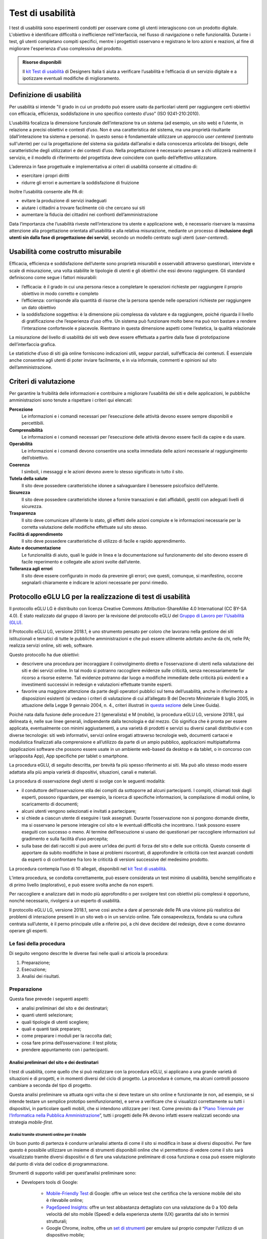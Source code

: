 Test di usabilità
-----------------

I test di usabilità sono esperimenti condotti per osservare come gli utenti interagiscono con un prodotto digitale. L'obiettivo è identificare difficoltà o inefficienze nell'interfaccia, nel flusso di navigazione o nelle funzionalità. Durante i test, gli utenti completano compiti specifici, mentre i progettisti osservano e registrano le loro azioni e reazioni, al fine di migliorare l'esperienza d'uso complessiva del prodotto.

.. admonition:: Risorse disponibili

   Il `kit Test di usabilità <https://designers.italia.it/risorse-per-progettare/validare/test-di-usabilita/>`_ di Designers Italia ti aiuta a verificare l’usabilità e l’efficacia di un servizio digitale e a ipotizzare eventuali modifiche di miglioramento.


Definizione di usabilità
~~~~~~~~~~~~~~~~~~~~~~~~~~~~~~~

Per usabilità si intende "il grado in cui un prodotto può essere usato
da particolari utenti per raggiungere certi obiettivi con efficacia,
efficienza, soddisfazione in uno specifico contesto d’uso" (ISO
9241-210:2010). 

L’usabilità focalizza la dimensione funzionale
dell’interazione tra un sistema (ad esempio, un sito web) e l’utente, in
relazione a precisi obiettivi e contesti d’uso. Non è una caratteristica
del sistema, ma una proprietà risultante (dall’interazione tra sistema e
persona). In questo senso è fondamentale utilizzare un approccio
*user centered* (centrato sull'utente) per cui la progettazione del sistema sia guidata
dall’analisi e dalla conoscenza articolata dei bisogni, delle
caratteristiche degli utilizzatori e dei contesti d’uso. Nella
progettazione è necessario pensare a chi utilizzerà realmente il
servizio, e il modello di riferimento del progettista deve coincidere
con quello dell’effettivo utilizzatore.

L’aderenza in fase progettuale e implementativa ai criteri di usabilità
consente al cittadino di:

-  esercitare i propri diritti
-  ridurre gli errori e aumentare la soddisfazione di fruizione

Inoltre l’usabilità consente alle PA di:

-  evitare la produzione di servizi inadeguati
-  aiutare i cittadini a trovare facilmente ciò che cercano sui siti
-  aumentare la fiducia dei cittadini nei confronti dell’amministrazione

Data l’importanza che l’usabilità riveste nell’interazione tra utente e applicazione web, è necessario riservare la massima attenzione alla progettazione orientata all’usabilità e alla relativa misurazione, mediante un processo di **inclusione degli utenti sin dalla fase di progettazione dei servizi**, secondo un modello centrato sugli utenti (*user-centered*).

Usabilità come costrutto misurabile
~~~~~~~~~~~~~~~~~~~~~~~~~~~~~~~~~~~

Efficacia, efficienza e soddisfazione dell’utente sono proprietà
misurabili e osservabili attraverso questionari, interviste e scale di
misurazione, una volta stabilite le tipologie di utenti e gli obiettivi
che essi devono raggiungere. Gli standard definiscono come segue i
fattori misurabili:

-  l’efficacia: è il grado in cui una persona riesce a completare le
   operazioni richieste per raggiungere il proprio obiettivo in modo
   corretto e completo
-  l’efficienza: corrisponde alla quantità di risorse che la persona
   spende nelle operazioni richieste per raggiungere un dato obiettivo
-  la soddisfazione soggettiva: è la dimensione più complessa da
   valutare e da raggiungere, poiché riguarda il livello di
   gratificazione che l’esperienza d’uso offre. Un sistema può
   funzionare molto bene ma può non bastare a rendere l’interazione
   confortevole e piacevole. Rientrano in questa dimensione aspetti come
   l’estetica, la qualità relazionale

La misurazione del livello di usabilità dei siti web deve essere
effettuata a partire dalla fase di prototipazione dell’interfaccia
grafica.

Le statistiche d’uso di siti già online forniscono indicazioni utili,
seppur parziali, sull’efficacia dei contenuti. È essenziale anche
consentire agli utenti di poter inviare facilmente, e in via informale,
commenti e opinioni sul sito dell’amministrazione.

Criteri di valutazione
~~~~~~~~~~~~~~~~~~~~~~

Per garantire la fruibilità delle informazioni e contribuire a
migliorare l’usabilità dei siti e delle applicazioni, le pubbliche
amministrazioni sono tenute a rispettare i criteri qui elencati:

**Percezione**
   Le informazioni e i comandi necessari per
   l’esecuzione delle attività devono essere sempre disponibili e
   percettibili.
**Comprensibilità**
   Le informazioni e i comandi necessari per
   l’esecuzione delle attività devono essere facili da capire e da
   usare.
**Operabilità**
   Le informazioni e i comandi devono consentire una
   scelta immediata delle azioni necessarie al raggiungimento
   dell’obiettivo.
**Coerenza**
   I simboli, i messaggi e le azioni devono avere lo
   stesso significato in tutto il sito.
**Tutela della salute**
   Il sito deve possedere caratteristiche
   idonee a salvaguardare il benessere psicofisico dell’utente.
**Sicurezza**
   Il sito deve possedere caratteristiche idonee a
   fornire transazioni e dati affidabili, gestiti con adeguati livelli
   di sicurezza.
**Trasparenza**
   Il sito deve comunicare all’utente lo stato, gli
   effetti delle azioni compiute e le informazioni necessarie per la
   corretta valutazione delle modifiche effettuate sul sito stesso.
**Facilità di apprendimento**
   Il sito deve possedere caratteristiche
   di utilizzo di facile e rapido apprendimento.
**Aiuto e documentazione**
   Le funzionalità di aiuto, quali le guide
   in linea e la documentazione sul funzionamento del sito devono essere
   di facile reperimento e collegate alle azioni svolte dall’utente.
**Tolleranza agli errori**
   Il sito deve essere configurato in modo
   da prevenire gli errori; ove questi, comunque, si manifestino,
   occorre segnalarli chiaramente e indicare le azioni necessarie per
   porvi rimedio.



Protocollo eGLU LG per la realizzazione di test di usabilità
~~~~~~~~~~~~~~~~~~~~~~~~~~~~~~~~~~~~~~~~~~~~~~~~~~~~~~~~~~~~~

Il protocollo eGLU LG è distribuito con licenza Creative Commons Attribution-ShareAlike 4.0 International (CC BY-SA 4.0). È stato realizzato dal gruppo di lavoro per la revisione del protocollo eGLU del `Gruppo di Lavoro per l'Usabilità (GLU) <https://www.funzionepubblica.gov.it/glu>`_.

Il Protocollo eGLU LG, versione 2018.1, è uno strumento pensato per coloro che
lavorano nella gestione dei siti istituzionali e tematici di tutte le pubbliche
amministrazioni e che può essere utilmente adottato anche da chi, nelle PA;
realizza servizi online, siti web, software.

Questo protocollo ha due obiettivi:

- descrivere una procedura per incoraggiare il coinvolgimento diretto e l’osservazione
  di utenti nella valutazione dei siti e dei servizi online. In tal modo si potranno
  raccogliere evidenze sulle criticità, senza necessariamente far ricorso a risorse
  esterne. Tali evidenze potranno dar luogo a modifiche immediate delle criticità più
  evidenti e a investimenti successivi in redesign e valutazioni effettuate tramite esperti.
- favorire una maggiore attenzione da parte degli operatori pubblici sul tema dell’usabilità,
  anche in riferimento a disposizioni esistenti (si vedano i criteri di valutazione di cui
  all’allegato B del Decreto Ministeriale 8 luglio 2005, in attuazione della
  Legge 9 gennaio 2004, n. 4.,  criteri illustrati in
  `questa sezione <#criteri-di-valutazione>`_ delle Linee Guida).

Poiché nata dalla fusione delle procedure 2.1 (generalista) e M (mobile), la procedura eGLU LG,
versione 2018.1, qui delineata è, nelle sue linee generali, indipendente dalla tecnologia e dal mezzo.
Ciò significa che è pronta per essere applicata, eventualmente con minimi aggiustamenti, a una
varietà di prodotti e servizi su diversi canali distributivi e con diverse tecnologie: siti web
informativi, servizi online erogati attraverso tecnologie web, documenti cartacei e modulistica
finalizzati alla comprensione e all’utilizzo da parte di un ampio pubblico, applicazioni
multipiattaforma (applicazioni software che possono essere usate in un ambiente web-based da
desktop e da tablet, o in concorso con un’apposita App), App specifiche per tablet o smartphone.

La procedura eGLU, di seguito descritta, per brevità fa più spesso riferimento ai siti.
Ma può allo stesso modo essere adattata alla più ampia varietà di dispositivi, situazioni,
canali e materiali.

La procedura di osservazione degli utenti si svolge con le seguenti modalità:

- il conduttore dell’osservazione stila dei compiti da sottoporre ad alcuni partecipanti.
  I compiti, chiamati *task* dagli esperti, possono riguardare, per esempio, la ricerca di
  specifiche informazioni, la compilazione di moduli online, lo scaricamento di documenti;
- alcuni utenti vengono selezionati e invitati a partecipare;
- si chiede a ciascun utente di eseguire i task assegnati. Durante l’osservazione non si
  pongono domande dirette, ma si osservano le persone interagire col sito e le eventuali
  difficoltà che incontrano. I task possono essere eseguiti con successo o meno. Al termine
  dell’esecuzione si usano dei questionari per raccogliere informazioni sul gradimento
  e sulla facilità d’uso percepita;
- sulla base dei dati raccolti si può avere un’idea dei punti di forza del sito e delle sue
  criticità. Questo consente di apportare da subito modifiche in base ai problemi riscontrati,
  di approfondire le criticità con test avanzati condotti da esperti o di confrontare fra loro
  le criticità di versioni successive del medesimo prodotto.

La procedura contempla l’uso di 10 allegati,
disponibili nel `kit Test di usabilità <https://designers.italia.it/kit/test-usabilita/>`_.

L’intera procedura, se condotta correttamente, può essere considerata un test minimo di usabilità,
benché semplificato e di primo livello (esplorativo), e può essere svolta anche da non esperti.

Per raccogliere e analizzare dati in modo più approfondito o per svolgere test con obiettivi
più complessi è opportuno, nonché necessario, rivolgersi a un esperto di usabilità.

Il protocollo eGLU LG, versione 2018.1, serve così anche a dare al personale delle PA una visione
più realistica dei problemi di interazione presenti in un sito web o in un servizio online.
Tale consapevolezza, fondata su una cultura centrata sull’utente, è il perno principale utile
a riferire poi, a chi deve decidere del redesign, dove e come dovranno operare gli esperti.

Le fasi della procedura
^^^^^^^^^^^^^^^^^^^^^^^^

Di seguito vengono descritte le diverse fasi nelle quali si articola la procedura:

1.     Preparazione;
2.     Esecuzione;
3.     Analisi dei risultati.

Preparazione
^^^^^^^^^^^^

Questa fase prevede i seguenti aspetti:

- analisi preliminari del sito e dei destinatari;
- quanti utenti selezionare;
- quali tipologie di utenti scegliere;
- quali e quanti task preparare;
- come preparare i moduli per la raccolta dati;
- cosa fare prima dell’osservazione: il test pilota;
- prendere appuntamento con i partecipanti.

Analisi preliminari del sito e dei destinatari
++++++++++++++++++++++++++++++++++++++++++++++

I test di usabilità, come quello che si può realizzare con la procedura eGLU,
si applicano a una grande varietà di situazioni e di progetti, e in momenti
diversi del ciclo di progetto. La procedura è comune, ma alcuni controlli
possono cambiare a seconda del tipo di progetto.

Questa analisi preliminare va attuata ogni volta che si deve testare un sito
online e funzionante (e non, ad esempio, se si intende testare un semplice
prototipo semifunzionante), e serve a verificare che si visualizzi correttamente
su tutti i dispositivi, in particolare quelli mobili, che si intendono utilizzare
per i test. Come previsto da il  “`Piano Triennale per l’Informatica nella Pubblica
Amministrazione <https://pianotriennale-ict.italia.it>`_”, tutti i progetti
delle PA devono infatti essere realizzati secondo una strategia *mobile-first*.

Analisi tramite strumenti online per il mobile
**********************************************

Un buon punto di partenza è condurre un’analisi attenta di come il sito si modifica
in base ai diversi dispositivi. Per fare questo è possibile utilizzare un insieme
di strumenti disponibili online che vi permettono di vedere come il sito sarà visualizzato
tramite diversi dispositivi e di fare una valutazione preliminare di cosa funziona e cosa
può essere migliorato dal punto di vista del codice di programmazione.

Strumenti di supporto validi per quest’analisi preliminare sono:

- Developers tools di Google:

   - `Mobile-Friendly Test <https://www.google.com/webmasters/tools/mobile-friendly/>`_
     di Google: offre un veloce test che certifica che la versione mobile del sito è rilevabile
     online;
   - `PageSpeed Insights <https://developers.google.com/speed/pagespeed/insights/>`_:
     offre un test abbastanza dettagliato con una valutazione da 0 a 100 della velocità del
     sito mobile (Speed) e della esperienza utente (UX) garantita dal sito in termini strutturali;
   - Google Chrome, inoltre, offre un `set di strumenti <https://developer.chrome.com/devtools/docs/device-mode>`_
     per emulare sul proprio computer l’utilizzo di un dispositivo mobile;

- Firefox offre una `versione del proprio browser <https://www.mozilla.org/it/firefox/developer/>`_
  per lo sviluppo, anch’essa dotata di molti strumenti per simulazione e testing;
- Anche il W3C offre un `validatore <http://validator.w3.org/mobile/>`_ con molti test utili.

Dopo essersi accertati che l’interfaccia mobile del sito risponda adeguatamente ai diversi
dispositivi e aver risolto eventuali problemi individuati tramite i vari strumenti,
occorre assicurarsi che l’interfaccia mobile funzioni adeguatamente, cioè che le
funzioni progettate (pulsanti, link, *form*, ecc.) siano eseguibili da mobile (dispositivi mobili)
e che l’architettura dell’informazione del sito mobile sia adeguata.

Analisi ispettive da svolgersi prima del test con metodologia eGLU
******************************************************************

I test di usabilità, come quello della procedura eGLU, si applicano a una grande varietà
di situazioni e di progetti, e in momenti diversi del ciclo di progetto. Alcuni progetti
con elevata complessità di programmazione e molte funzionalità, possono soffrire di alcuni errori di funzionamento
(*bug*) in certi momenti del ciclo di sviluppo. Per questo genere di progetti è spesso
consigliabile svolgere, prima del test, un’analisi preliminare secondo varie possibili
modalità, ma che comprenda almeno una prova passo passo dei task prima di sottoporli
ai partecipanti.

L’analisi ha dei precisi vantaggi:

- si identificano errori di funzionamento che potrebbero rendere impossibile
  l’esecuzione del test con i partecipanti e si può passare alla loro immediata
  risoluzione;
- si evita di far perdere tempo ai partecipanti per scoprire *bug* e problemi
  funzionali che possono essere identificati con metodologie di ispezione svolte
  prima del coinvolgimento degli utenti. Questo consente di utilizzare il test
  per identificare problemi di usabilità e di interazione, anziché funzionali;
- consente di adattare i task ai limiti di funzionamento che il prodotto ha
  in quel determinato momento; per esempio, se sappiamo che una procedura non
  esegue un controllo di congruità sui dati inseriti dall’utente, possiamo
  tenerne conto sia nel task che durante l’esecuzione.

Analytics per l’analisi dell’audience
*************************************

Un ultimo tipo di analisi che può essere effettuata è quella degli Analytics.
Questa analisi può darci informazioni importanti sulle modalità di fruizione
degli utenti, sulle sezioni più navigate, sulle eventuali criticità del sito,
sulle chiavi di ricerca utilizzate più spesso. Per approfondimenti si rimanda
al `capitolo del manuale dedicato alla Web Analytics`.

Quanti e quali tipologie di partecipanti selezionare
++++++++++++++++++++++++++++++++++++++++++++++++++++


Quanti partecipanti
*******************

Con 5 partecipanti appartenenti alla stessa tipologia
di utenti, è possibile far emergere circa l’85% dei problemi più frequenti
di un sito, per quella tipologia di utenti. In particolare, i problemi che
si presentano con una frequenza almeno del 31%. Aumentando il numero dei
partecipanti, la percentuale di problemi con quella frequenza si incrementa
di poco, perché ogni nuovo partecipante identifica sempre più problemi già
incontrati dai partecipanti precedenti.

Si consideri però che l’aggiunta di nuovi partecipanti aumenta la probabilità
di rilevare problemi con frequenza inferiore, il che in certe situazioni può
essere desiderabile o addirittura importante. Un problema poco frequente non
è necessariamente poco grave, se è in grado di invalidare l’esecuzione di alcuni
compiti cruciali in alcune situazioni particolari. Si valuti dunque, caso per
caso, in base all’importanza di identificare:

- una quota più alta, rispetto al teorico 85%, di problemi frequenti;
- un certo numero di problemi più rari.

Quali tipologie di partecipanti
*******************************

Oltre al numero, è bene preoccuparsi della tipologia di partecipanti da invitare.
È importante che questi siano rappresentativi del bacino di utenza del sito.

Se il nostro bacino di utenti ha conoscenze o caratteristiche differenziate
(ad esempio, se ci rivolgiamo in parte ad un pubblico indistinto di cittadini,
ma in parte anche ad uno specifico settore professionale, come consulenti del
lavoro, o commercialisti, o avvocati, ecc.), sarà bene rappresentare, nel nostro
piccolo campione di partecipanti, queste diverse categorie. Così, il nostro gruppo
potrebbe essere composto, ad esempio, da tre partecipanti che rappresentino il
pubblico più ampio e tre che rappresentino i consulenti del lavoro.

Si suggerisce di includere nelle tipologie di partecipanti anche persone che utilizzano differenti tecnologie assistive.

Più è differenziato il nostro bacino di utenza, più difficile sarà rappresentare
in un piccolo campione tutte le tipologie di utenti. In tal caso possiamo condurre
l’osservazione con la consapevolezza che i risultati non possono coprire tutti
i possibili usi del sito e rimandare ad un’osservazione successiva eventuali
verifiche sulle tipologie di utenti che non siamo riusciti ad includere nel
nostro campione.

In sintesi:

- Se ci si rivolge a una sola tipologia di utenti, è consigliato avere
   almeno 5 partecipanti;
- Se ci si rivolge a più tipologie di utenti, è utile avere almeno
   3-5 partecipanti in rappresentanza di ciascuna tipologia;
- Se tuttavia il reperimento di partecipanti appartenenti a tutte
   le tipologie non è possibile o non è economico, si terrà conto di
   questa impossibilità nella valutazione dei risultati (che evidenzieranno
   quindi solo i problemi comuni alle tipologie di utenti che sono state
   rappresentate) e ci si limiterà ad un numero maneggevole di utenti,
   comunque complessivamente non inferiore a 5.

Controlli preliminari sui partecipanti
**************************************

Oltre alle caratteristiche del bacino d’utenza del sito, è bene
accertarsi che gli utenti invitati abbiano capacità e abitudine ad
utilizzare il computer e a navigare in internet.
Nella `Scheda Partecipanti <https://designers.italia.it/risorse-per-progettare/validare/test-di-usabilita/pianifica-i-test-di-usabilita/>`_
è presente un questionario da somministrare
in fase di selezione o comunque prima di iniziare il test, utile per
scegliere i possibili partecipanti. Se dalle risposte si evidenziano
differenze tra un certo utente e gli altri, è bene scartare quell’utente
e sostituirlo con un altro che abbia lo stesso livello di competenze di base
della maggioranza, e che appartenga al medesimo bacino d’utenza.

Quali e quanti task preparare
+++++++++++++++++++++++++++++

Il conduttore deve preparare le descrizioni dei *task* da assegnare ai
partecipanti. Ogni *task* deve descrivere degli obiettivi che i partecipanti
devono cercare di raggiungere utilizzando l’interfaccia. Non c’è una regola
assoluta, ma un numero di *task* tra 4 e 8 offre una buona copertura delle
possibili attività sul sito e un numero di dati sufficienti per valutare
la facilità d’uso dello stesso.

Il conduttore sceglie e descrive i *task* cercando di individuare e
rappresentare una situazione il più possibile concreta. Nella formulazione
bisogna essere chiari e usare sempre espressioni comuni, evitando di utilizzare
parole chiave che potrebbero facilitare il partecipante nel raggiungimento
dell’obiettivo e falsare, quindi, il risultato del test: ad esempio, vanno
evitati il nome del link corrispondente, o richiami al testo del link o
di qualunque altro link nei menu, il formato del file da trovare. Se il
task contiene la parola “imposte” e c’è un link “imposte” sul sito, è molto
probabile che anche chi non capisce cosa voglia dire il task scelga il link
“imposte” per semplice riconoscimento. In tal caso usare una parafrasi.

È importante che tutti i partecipanti eseguano gli stessi *task*, uno alla volta,
ciascuno per conto proprio. Ma affinché il test dia qualche indicazione utile,
è necessario che i *task* siano significativi, scelti cioè fra le attività che
plausibilmente gli utenti reali svolgerebbero sul sito.

Per capire quali attività gli utenti svolgono effettivamente sul sito -
attività questa preliminare alla identificazione e formulazione dei task -
ci sono diversi metodi:

- parlare con utenti reali conosciuti e chiedere loro per cosa usano più spesso il sito;
- raccogliere informazioni con un questionario online che chieda la stessa cosa;
- analizzare le pagine più viste;
- analizzare le chiavi di ricerca utilizzate più spesso nel motore interno al sito;
- formulare degli scenari d’uso.

La copertura delle tipologie di *task* è affidata comunque all’analisi del sito,
delle sue necessità, dei suoi usi e delle sue statistiche.

Tipologie di task
*****************

Per ciascuna delle tipologie di attività che è possibile svolgere sul sito,
è bene scegliere almeno uno o due *task* tra le seguenti tipologie:

- trovare informazioni online;
- scaricare e/o consultare documenti (diversi da contenuti html) disponibili
  per il *download*;
- compilare moduli *online*.

I *task* possono riguardare anche altro, ad esempio l’uso del motore
di ricerca, i pagamenti online, o l’iscrizione ad aree riservate,
se presenti.

**Uso del motore di ricerca interno**

Se si è consapevoli del fatto che il motore non funziona adeguatamente,
si può decidere di non consentire il suo utilizzo, oppure, al contrario,
di farlo utilizzare per poterne avere o meno conferma.
Se, invece, la maggior parte dei partecipanti ricorre sistematicamente
alla ricerca tramite motore, si può eventualmente chiedere loro durante
il test e dopo l’uso del motore di provare a raggiungere gli obiettivi
proposti navigando nel sito.
In ogni caso, non è da ammettere mai la ricerca tramite motori esterni
al sito.

Criteri di successo per i task
******************************

Durante l’osservazione dei partecipanti bisogna essere sicuri di poter
capire se un task è stato completato o fallito. Per far ciò, oltre a
individuare, studiare e simulare bene il task, prima del test, è importante:

- stilare un elenco degli indirizzi URL di ciascuna pagina del sito che
  consente di trovare le informazioni richieste;
- identificare la pagina di destinazione di una procedura di
  registrazione/acquisto/ iscrizione/scaricamento. A volte i partecipanti
  possono trovare le informazioni anche in parti del sito che non erano
  state considerate, oppure seguendo percorsi di navigazione intricati
  o poco logici: bisognerà decidere prima, in tal caso, se il compito
  vada considerato superato. Specularmente, a volte gli utenti sono
  convinti di aver trovato l’informazione anche se non è quella corretta.
  In questo caso è importante indicare con chiarezza che il compito è fallito;
- definire il tempo massimo entro il quale il compito si considera superato.
  Molti utenti infatti possono continuare a cercare l’informazione anche oltre
  un ragionevole tempo, per timore di far brutta figura. Questi casi vanno presi
  in considerazione: non è sempre possibile interrompere gli utenti per non creare
  loro l’impressione che non siano stati capaci di trovare l’informazione, dunque,
  è spesso consigliato lasciarli terminare. Tuttavia, se superano un certo limite
  temporale, anche qualora trovino le informazioni, il compito va considerato fallito.
  Un tempo congruo, per la maggior parte dei task, è da considerarsi dai 3 ai 5 minuti.
  Il tempo esatto va considerato sia in relazione alla complessità del compito stesso,
  che al tempo stimato durante la prova preliminare;
- definire il numero di tentativi massimi entro il quale il compito si considera fallito.
  3 o 4 tentativi falliti sono spesso sufficienti a definire il compito come fallito,
  anche se, proseguendo, l’utente alla fine lo supera.

Il focus del test è capire i problemi: task che richiedono molto tempo o molti tentativi
per essere superati, segnalano un problema ed è dunque giusto considerarli dei fallimenti.

Si veda come esempio la
`Guida alla Conduzione del test <https://designers.italia.it/risorse-per-progettare/validare/test-di-usabilita/prepara-le-attivita-e-svolgi-i-test-di-usabilita/>`_.

Come preparare i moduli per la raccolta dei dati
++++++++++++++++++++++++++++++++++++++++++++++++

Prima di eseguire la procedura, devono essere adattati e stampati tutti i
documenti necessari:

- un’introduzione scritta per spiegare gli scopi del test. Lo stesso foglio
  va bene per tutti perché non c’è necessità di firmarlo o annotarlo
  (`Guida alla Conduzione del test <https://designers.italia.it/risorse-per-progettare/validare/test-di-usabilita/prepara-le-attivita-e-svolgi-i-test-di-usabilita/>`_);
- un modulo di consenso alla eventuale registrazione audiovideo per ciascun
  utente (`Liberatoria
  <https://designers.italia.it/risorse-per-progettare/validare/test-di-usabilita/prepara-le-attivita-e-svolgi-i-test-di-usabilita/>`_);
- per ciascun utente, un foglio con i task, dove annotare se gli obiettivi
  sono raggiunti o meno e i comportamenti anomali
  (`Guida alla Conduzione del test <https://designers.italia.it/risorse-per-progettare/validare/test-di-usabilita/prepara-le-attivita-e-svolgi-i-test-di-usabilita/>`_);
- può risultare utile stampare un task per foglio e consegnare ogni volta
  il foglio corrispondente, poiché è importante che gli utenti, mentre
  eseguono un task, non abbiano conoscenza dei task futuri;
- i fogli per il questionario di soddisfazione finale, in copie
  sufficienti per tutti gli utenti (a seconda delle scelte,
  uno o più fra il `Net Promoter Score <https://designers.italia.it/risorse-per-progettare/validare/test-di-usabilita/prepara-le-attivita-e-svolgi-i-test-di-usabilita/>`_
  , il `Questionario SUS <https://designers.italia.it/risorse-per-progettare/validare/test-di-usabilita/prepara-le-attivita-e-svolgi-i-test-di-usabilita/>`_
  e le `Domande UMUX Lite <https://designers.italia.it/risorse-per-progettare/validare/test-di-usabilita/prepara-le-attivita-e-svolgi-i-test-di-usabilita/>`_
  ; N.B.: il Questionario SUS e le Domande UMUX Lite sono da considerarsi in alternativa).

Cosa fare prima dell’osservazione: il test pilota
+++++++++++++++++++++++++++++++++++++++++++++++++

Prima di iniziare l’osservazione con i partecipanti al test, è importante
che il conduttore esegua i task e li faccia eseguire ad un collega, per
realizzare quello che si chiama “test pilota”. Questo consente di verificare
se ci sono problemi nell’esecuzione o altre problematiche che è bene risolvere,
prima di coinvolgere i partecipanti.
Il test pilota, inoltre, serve anche a:

- accertarsi che siano ben chiari i criteri di successo per ogni task;
- notare se il sito presenta malfunzionamenti o se la formulazione dei task
  debba essere migliorata;
- apportare le eventuali necessarie modifiche ai criteri di successo o alla
  formulazione dei task.

Al fine di effettuare questi controlli è consigliabile utilizzare diversi
dispositivi mobili, con differenti tipi di connessione internet
e diversi tipi di browser. Una lista aggiornata di browser, con i quali è
suggerita la compatibilità dei siti e applicazioni pubbliche, è disponibile
`nella sezione dedicata <../user-interface/sviluppo-web.html#supporto-browser>`_.
Non è necessario che l’aspetto del sito sia identico sui diversi dispositivi;
va tuttavia garantita un’esperienza utente equivalente.

Prendere appuntamento con i partecipanti
++++++++++++++++++++++++++++++++++++++++

I partecipanti vanno contattati e con ciascuno di loro va preso un appuntamento.
Se si intende procedere a più test nello stesso giorno, la distanza tra l’appuntamento
di un partecipante e l’altro deve essere di almeno un’ora. Infatti, per ogni sessione
di test bisogna calcolare il tempo per eseguire con calma l’osservazione, per effettuare
la revisione degli appunti e, infine, per la preparazione della nuova sessione di test
da parte del conduttore.

2. Esecuzione
^^^^^^^^^^^^^

Una volta effettuati i passi preparatori per una corretta osservazione, si passa alla
fase di esecuzione vera e propria. Tale fase richiede:

- la preparazione di un ambiente idoneo;
- la corretta interazione con i partecipanti e conduzione dell’osservazione;
- la raccolta dei dati;
- il congedo dei partecipanti al termine del test.

Preparazione di un ambiente idoneo per test mobile e desktop
++++++++++++++++++++++++++++++++++++++++++++++++++++++++++++

La caratteristica principale dei dispositivi mobili è la loro portabilità ovvero
il fatto che permettono ad un utente di interagire ovunque tramite internet.

Per i dispositivi mobili quindi, al fine di controllare l’uso del servizio
in contesti diversi, il conduttore può predisporre valutazioni al di fuori
del classico ambiente chiuso che solitamente si utilizza nelle valutazioni
con dispositivi desktop.

Definiamo quindi un ambiente di valutazione strutturato e non strutturato:

-  **Ambiente strutturato**: Ideale per valutazioni desktop, ma idoneo anche
   per quelle mobile. Questo è un ambiente chiuso ed organizzato per effettuare
   il test in modo da poter tenere sotto controllo fattori come il rumore di fondo
   o le interruzioni dovute ad agenti esterni.
- **Ambiente non strutturato**: Ideale per valutazioni mobile, ma spesso non idoneo
  per test desktop. Questo è un ambiente di vita comune in cui si può decidere di
  effettuare il test per vedere come il prodotto viene utilizzato dall’utente in
  circostanze più vicine alla realtà. Esempi di ambienti non strutturati possono
  essere: ambienti comuni o di vita quotidiana in mobilità come un luogo pubblico,
  un bar, un ristorante, un autobus ecc. In questo tipo di ambienti risulta più
  difficile controllare interruzioni o altri fattori, per cui un ambiente non
  strutturato sarà anche meno controllato.

Di seguito sono descritte le fasi esecutive del test, distinte tra ambiente
strutturato e non strutturato.

Ambiente strutturato (desktop e mobile)
***************************************

L’ambiente strutturato è ottimale per lo svolgimento di un’approfondita
analisi esplorativa, poiché l’accesso può essere controllato dal conduttore
e garantire che l’analisi non sia interrotta da eventi esterni.
La strutturazione dell’ambiente è consigliabile quando c’è la necessità
di valutare prodotti in fase di sviluppo o di riprogettazione.

Al fine di procedere al test è necessario:

- un tavolo su cui l’utente possa utilizzare un dispositivo mobile
  con connessione a Internet (smartphone o tablet) o il computer
  desktop con cui navigare il sito web;
- una sedia per il partecipante e una per il conduttore, che
  sarà seduto di lato, in posizione leggermente arretrata;
- cancellare la cronologia del browser prima e dopo ciascun test,
  per evitare che i link già visitati possano costituire un suggerimento.

Al fine di procedere al test inoltre e soprattutto nel caso di test complessi,
è consigliabile, benché non sempre indispensabile, utilizzare strumenti di
videoregistrazione poiché consentono di verificare, in un momento successivo,
l’effettivo andamento della navigazione e l’interazione dell’utente con l’interfaccia.

Strumenti gratuiti utili per la registrazione desktop possono essere:

- la funzione “registra schermo” offerta da Apple Quick Time in ambiente Macintosh,
  per la registrazione dello schermo e del partecipante tramite webcam;
- `Screencast-O-Matic <http://www.screencast-o-matic.com/>`_ (per Windows, Macintosh e Linux).

Esistono, inoltre, vari software che permettono di registrare le sessioni direttamente
su dispositivi mobile. Tali software permettono di registrare sia la sessione d’utilizzo
che in taluni casi, attraverso la camera frontale del device, anche il volto della persona.
Essendo i dispositivi molto vari consigliamo di effettuare una ricerca sui relativi app
store per cercare le soluzioni migliori negli specifici casi.

Registrando le azioni e gli eventuali commenti del partecipante è necessario che questo
firmi una liberatoria sulla privacy e sul consenso all’utilizzo dei dati (`Liberatoria <https://designers.italia.it/risorse-per-progettare/validare/test-di-usabilita/prepara-le-attivita-e-svolgi-i-test-di-usabilita/>`_).
In mancanza di sistemi di registrazione, si consiglia al conduttore di effettuare il test
insieme a un assistente che, in qualità di osservatore, possa impegnarsi nella compilazione
delle schede e riscontrare l’andamento delle prove. Anche in caso di registrazione,
l’eventuale assistente annoterà comunque l’andamento delle prove, per mettere
a confronto in seguito le sue annotazioni con quelle del conduttore.

Ambiente non strutturato (solo mobile)
**************************************

La valutazione in un contesto non strutturato è consigliabile quando il prodotto
da valutare è in fase avanzata di sviluppo o è già online. Questo tipo di
valutazione permette di raccogliere velocemente l’opinione degli utenti sul prodotto,
tramite NPS (`Net Promoter Score <https://designers.italia.it/risorse-per-progettare/validare/test-di-usabilita/prepara-le-attivita-e-svolgi-i-test-di-usabilita/>`_
), e tramite un questionario breve
di usabilità UMUX o UMUX-LITE
(`Domande UMUX Lite <https://designers.italia.it/risorse-per-progettare/validare/test-di-usabilita/prepara-le-attivita-e-svolgi-i-test-di-usabilita/>`_
).

L’obiettivo è osservare le reazioni, le modalità di interazioni con un prodotto,
i comportamenti e le reazioni ai problemi degli utenti in un contesto di vita quotidiana.
Si tratta di una valutazione in cui il conduttore ha poco o scarso controllo
dell’ambiente. E’ quindi molto più agevole dal punto di vista organizzativo,
ma i dati raccolti sono di solito minimali e non generalizzabili.

Per fare un esempio di test in ambiente non strutturato: il conduttore può portare
un partecipante in un luogo pubblico e chiedergli di svolgere, seduti a un tavolino
e con il proprio smartphone (o con uno messo a disposizione dal conduttore),
da uno fino a un  massimo di tre task.
Il conduttore si siede accanto all’utente chiedendogli di svolgere i task e
informandolo che, nell’eventualità lui riscontrasse dei problemi, sarà
disposto a discuterne con lui ed eventualmente ad aiutarlo per risolverli.
Terminati i task, il conduttore somministra i questionari e congeda l’utente.
Il conduttore quindi riporta su un foglio, da allegare ai questionari compilati
dall’utente, una breve descrizione delle problematiche più importanti che ha
avuto l’utente nell’interazione nonché gli eventuali suggerimenti proposti
dall’utente per migliorare l’interfaccia.

Interazione con i partecipanti e conduzione del test
++++++++++++++++++++++++++++++++++++++++++++++++++++

Accoglienza
***********
Al momento dell’arrivo, il partecipante viene accolto e fatto accomodare alla sua
postazione nella stanza predisposta.

Prima di avviare il test, è necessario instaurare un’atmosfera amichevole, rilassata
e informale; il test deve essere condotto in modo da minimizzare l’effetto inquisitorio
che il partecipante potrebbe percepire.

Al partecipante deve essere spiegato chiaramente
che può interrompere la sessione di test in qualsiasi momento. Se per il disturbo è
previsto di offrire un gadget, va consegnato in questo momento, spiegando che è un segno
di ringraziamento per il tempo messo a disposizione.

Istruzioni
**********

Il conduttore chiarisce al partecipante che la sua opinione è importante per migliorare
il servizio e che verrà tenuta in grande considerazione; gli spiega cosa fare e come farlo.
A tal fine il conduttore può utilizzare come traccia il testo presente nella `Scheda Partecipanti <https://designers.italia.it/risorse-per-progettare/validare/test-di-usabilita/pianifica-i-test-di-usabilita/>`_.
È fondamentale insistere sul fatto che non è il partecipante ad essere sottoposto a test,
ma lo è l’interfaccia e che gli errori sono per il conduttore più interessanti dei task portati
a termine con successo.

In questa fase, se l’uso del motore di ricerca interno è stato escluso
dal piano di test, il conduttore chiarisce che non è possibile utilizzarlo. Inoltre, informa
che non si possono utilizzare motori di ricerca esterni per trovare informazioni sul sito,
né uscire dal sito per rivolgersi a siti esterni.

Il conduttore, applicando il protocollo del *Thinking Aloud* (o TA, *pensare ad alta voce*)
chiede ai partecipanti, man mano che questi eseguono i task, di esprimere a voce alta dubbi
e problematiche legate alle azioni necessarie per raggiungere lo scopo. L’obiettivo è quello
di indurre il partecipante a verbalizzare le difficoltà dovute all’interfaccia, offrendo così
al conduttore di raccogliere informazioni rispetto ad eventuali problematiche d’uso del prodotto.
In questo modo è più facile capire quali parti di un’interfaccia o di un processo d’uso generino
problemi, dubbi e fraintendimenti. Il conduttore dovrà evitare domande dirette che possono guidare
il partecipante al raggiungimento dei loro obiettivi, oltre che astenersi da esprimere sorpresa,
delusione o gioia per i comportamenti del partecipante, in modo da non influenzarne aspettative
e comportamenti.
L’indicazione di pensare a voce alta va fornita prima dell’esecuzione dei task ed eventualmente
ripetuta un paio di volte, se il partecipante se ne dimenticasse. Se il partecipante avesse
difficoltà a pensare a voce alta, è bene non insistere nell’incoraggiamento diretto e porre
domande per incoraggiarlo a verbalizzare, per esempio: “Stai avendo delle difficoltà di cui
vuoi parlarci?”.

Avvio del test
**************

A questo punto viene letto il primo task, si avvia la registrazione e si inizia l’osservazione
del partecipante mentre esegue il compito. Si continua, poi, leggendo via via i task successivi.

È importante ricordarsi di non far trasparire soddisfazione o frustrazione in seguito a successi
o fallimenti del partecipante. La reazione del conduttore dovrebbe essere naturale e non
trasmettere segnali che facciano capire se il compito è fallito o superato.


Relazionarsi con i partecipanti durante il test
***********************************************

Se un partecipante commette un qualsiasi errore questo non deve mai essere attribuito a lui,
ma sempre a un problema del sistema. Occorre quindi fare attenzione a non dire mai al partecipante
che ha sbagliato, ma piuttosto utilizzare frasi come: “l’interfaccia non è chiara”,
“l’obiettivo è nascosto”, “il percorso da fare è confuso”.

Durante il test il conduttore deve saper gestire la propria presenza in modo da non disturbare
il partecipante e, allo stesso tempo, deve alleggerire la tensione di silenzi prolungati,
intervenendo se nota che il partecipante si blocca troppo a lungo, ad esempio oltre qualche minuto.

Nota: se il partecipante spende più di due minuti per cercare un’informazione che un buon conoscitore
del sito raggiunge in pochi secondi, allora, solo in questo caso, il conduttore può chiedere al
partecipante: “Come sta andando la tua ricerca?” oppure “Pensi che sia possibile raggiungere questo obiettivo?”
o anche “Ricorda che devi essere tu a decidere e che non c’è un modo giusto o sbagliato: se per te
non si può raggiungere l’obiettivo, basta che tu me lo dica”. Inoltre, è possibile congedare,
ringraziandolo, un partecipante che è chiaramente annoiato o nervoso, senza però far trasparire
l’idea che il partecipante stesso non abbia adeguatamente risposto alle nostre aspettative.

Dati da raccogliere
+++++++++++++++++++

Durante la conduzione è necessario che il conduttore del test (preferibilmente con
l’aiuto di un assistente) raccolga i seguenti dati:

- prima di iniziare, una scheda personale anagrafica, se la stessa non è stata già compilata
  nella fase di reclutamento. Si veda nel kit Usability Test la `Scheda Partecipanti
  <https://designers.italia.it/risorse-per-progettare/validare/test-di-usabilita/pianifica-i-test-di-usabilita/>`_;
- per ogni partecipante e per ogni task, il dato relativo al superamento o meno del task.
  Si suggerisce, per semplicità, di stabilire un criterio dicotomico, sì o no. In caso
  di task parzialmente superati, è necessario definire in maniera univoca il successo
  parziale come un successo o come un fallimento;
- per ogni partecipante, un questionario generale, fatto compilare al termine di tutti
  i task (ma prima di svolgere un’eventuale intervista di approfondimento con il partecipante):
  si consiglia per la sua rapidità di utilizzare almeno uno fra il System Usability Scale
  (`Questionario SUS <https://designers.italia.it/risorse-per-progettare/validare/test-di-usabilita/prepara-le-attivita-e-svolgi-i-test-di-usabilita/>`_
  ) e lo Usability Metric for User Experience (`Domande UMUX-LITE <https://designers.italia.it/risorse-per-progettare/validare/test-di-usabilita/prepara-le-attivita-e-svolgi-i-test-di-usabilita/>`_). Tali questionari servono per avere
  indicazioni sulla percezione di facilità d’uso da parte dei partecipanti, un aspetto che
  va analizzato assieme alla capacità di portare a termine i task;
- accanto ai predetti questionari di usabilità, vista la facilità di somministrazione,
  è possibile utilizzare anche il Net Promoter Score (`NPS <https://designers.italia.it/risorse-per-progettare/validare/test-di-usabilita/prepara-le-attivita-e-svolgi-i-test-di-usabilita/>`_), che mostra elevata correlazione con il SUS;
- durante l’esecuzione dei task, schede per annotare eventuali difficoltà o successi del
  partecipante (nello spazio apposito previsto dopo ogni task, come indicato nel Kit nella `Guida
  alla Conduzione del test <https://designers.italia.it/risorse-per-progettare/validare/test-di-usabilita/prepara-le-attivita-e-svolgi-i-test-di-usabilita/>`_);
- al termine del test e dopo la compilazione dei questionari, si può richiedere al partecipante
  di raccontare eventuali difficoltà e problemi incontrati (che vanno anche essi annotati)
  ed eventualmente chiedere chiarimenti su alcune difficoltà che l’osservatore potrebbe aver notato.


Prevediamo nei prossimi mesi di pubblicare degli approfondimenti sui questionari.

Proprio perché potrebbe essere difficile annotare tutti i dati e contemporaneamente effettuare altre
operazioni come, ad esempio, avviare e fermare la registrazione o svuotare la cache al termine di ogni
sessione, è consigliabile che siano almeno 2 persone a condurre il test, con ruoli complementari definiti
a priori. È auspicabile che l’annotazione dei comportamenti e delle verbalizzazioni del partecipante venga
svolta, per quanto possibile, sia dal conduttore che dall’eventuale assistente.

Osservare e annotare i problemi
+++++++++++++++++++++++++++++++

Durante il test è molto importante, oltre a interagire in modo corretto con il partecipante
(evitando di influenzarlo), annotare i problemi che questo incontra o le sue reazioni positive
rispetto a funzionalità o contenuti del prodotto. Potrebbe, ad esempio, non essere sempre semplice identificare
un problema, se il partecipante non lo esprime direttamente. Si indicano perciò, di seguito, alcune categorie
di eventi che si possono classificare come problemi o difficoltà del partecipante, oppure come apprezzamenti
del partecipante:

- problemi
      - il partecipante si blocca;
      - il partecipante dichiara di essere confuso da elementi di layout, immagini, video, ecc.;
      - il partecipante dichiara di essere confuso dalla sovrabbondanza di opzioni;
      - il partecipante sceglie un percorso del tutto errato;
      - il partecipante non riconosce la funzione di testi, pulsanti;
      - il partecipante travisa il significato di testi, pulsanti;

- apprezzamenti
     - il partecipante esprime di sua iniziativa apprezzamenti su un contenuto/servizio specifico;
     - il partecipante esprime di sua iniziativa un apprezzamento rispetto alla ricchezza/completezza/utilità
       di un contenuto/servizio;
     - il partecipante esprime di sua iniziativa la soddisfazione rispetto a un task completato con successo
       e facilità.

Si veda anche il paragrafo a seguire "Elenco dei problemi osservati".

Congedare i partecipanti al termine del test
++++++++++++++++++++++++++++++++++++++++++++

Terminata la navigazione, il conduttore ringrazia il partecipante per la sua disponibilità,
sottolineando quanto sia stato prezioso il suo aiuto e risponde a tutte le eventuali domande
e curiosità riguardo alla valutazione.
Il conduttore fornisce inoltre al partecipante i propri contatti invitandolo a segnalargli,
anche successivamente, le sue ulteriori impressioni sull’utilizzo del sito.

Prima del partecipante successivo: note sulla temporizzazione
+++++++++++++++++++++++++++++++++++++++++++++++++++++++++++++

Prima di accogliere il partecipante successivo, il conduttore e il suo eventuale
assistente salvano la registrazione eventualmente acquisita; quindi rivedono e riordinano
gli appunti e le note raccolte, relative al partecipante appena congedato. Ciò serve a
rafforzare le osservazioni evitando di dimenticarne alcuni aspetti, ma anche alla
disambiguazione e alla interpretazione condivisa dei fatti osservati, nel caso sia
presente un assistente. A questo punto viene preparata la sessione successiva, predisponendo
di nuovo il browser, di cui si consiglia di cancellare la cache. Vengono preparati i documenti
per il partecipante successivo, vengono riavviati e preparati i programmi o l’hardware per
la video o audio registrazione.

È consigliabile una pausa tra un partecipante ed un altro. In questo modo il conduttore
potrà riorganizzare le idee, riposarsi e effettuare una sorta di “reset mentale” in vista
del successivo partecipante. Si consiglia perciò di prevedere tra ogni partecipante una
finestra temporale di almeno 15 minuti. Tuttavia, partecipanti differenti potrebbero impiegare
tempi anche sensibilmente differenti a eseguire il test. Dunque, si consiglia di prevedere
un tempo congruo per ogni partecipante (che includa accoglienza, esecuzione e
riorganizzazione-preparazione del successivo), in ogni caso non inferiore a un’ora. Prendendo
fin da subito appuntamenti con i partecipanti a distanza di almeno un’ora tra di loro, si eviterà
l’arrivo del successivo partecipante quando non si sono ancora sbrigate tutte le pratiche del
precedente. La temporizzazione qui indicata è quella minima e potrebbe essere modificata verso
l’alto in caso di test più impegnativi.

3. Analisi dei risultati
^^^^^^^^^^^^^^^^^^^^^^^^

In questa sezione si spiega come riassumere i dati raccolti e stilare un report.

Dati di prestazione e questionari di valutazione
++++++++++++++++++++++++++++++++++++++++++++++++

I dati di successo nei task, raccolti durante l’osservazione, vanno inseriti nella `Tabella
dei Risultati <https://designers.italia.it/risorse-per-progettare/validare/test-di-usabilita/rielabora-e-condividi-i-risultati-dei-test-di-usabilita/>`_
dopo la fine dell’esecuzione della procedura.

Questo kit serve:

- a calcolare il tasso di successo complessivo del sito (calcolato su K task x N utenti totali);
- a dare un dettaglio anche di quale task abbia avuto il tasso di successo più alto.

Inoltre, i dati soggettivi di intenzione d’uso (NPS), o di usabilità percepita (SUS e UMUX-LITE),
espressi attraverso i questionari post-test, vanno elaborati manualmente utilizzando le formule
fornite o automaticamente con le tabelle di calcolo presenti nel kit:

- il `Net Promoter Score <https://designers.italia.it/risorse-per-progettare/validare/test-di-usabilita/prepara-le-attivita-e-svolgi-i-test-di-usabilita/>`_
  per il Net Promoter Score (NPS);
- il `Questionario SUS <https://designers.italia.it/risorse-per-progettare/validare/test-di-usabilita/prepara-le-attivita-e-svolgi-i-test-di-usabilita/>`_
  per il System Usability Scale (SUS);
- le `Domande UMUX Lite <https://designers.italia.it/risorse-per-progettare/validare/test-di-usabilita/prepara-le-attivita-e-svolgi-i-test-di-usabilita/>`_
  nel caso si sia usato lo Usability Metric for User Experience (UMUX-LITE).

Prevediamo nei prossimi mesi di pubblicare degli approfondimenti in merito.

Circa i criteri di valutazione del punteggio nei questionari, si consideri quanto segue:

- il punteggio NPS (che può distribuirsi fra -100 e 100) dovrebbe essere almeno positivo,
  e quanto più possibile vicino al 100;
- il punteggio del SUS (che va da 0 a 100) dovrebbe essere almeno maggiore di 68,
  e idealmente più alto;
- il criterio per valutare il punteggio UMUX-LITE è al momento il medesimo adottato
  per il SUS (>68).

Elenco dei problemi osservati
+++++++++++++++++++++++++++++

Bisogna stilare un elenco dei problemi osservati, sulla base dell’elenco visto nella Fase 2.
Esecuzione, paragrafo "Osservare e annotare i problemi". Per ogni problema è utile
indicare il numero di partecipanti che lo ha incontrato. In questo modo è possibile
avere una stima dei problemi più frequenti. Pur se esula dallo scopo del protocollo,
può essere utile provare ad assegnare, ove possibile, un giudizio di gravità o di impatto
per ciascun problema, a discrezione del conduttore e dell’eventuale assistente.

I problemi osservati andrebbero tutti affrontati e discussi dai responsabili del sito,
che sono i principali candidati a indicare le modifiche da effettuare.

Se necessario, bisogna avvalersi della consulenza di un esperto per l’interpretazione
dei problemi o per l’identificazione delle migliori soluzioni.

Stesura di un report
++++++++++++++++++++

Il report conterrà i seguenti dati minimi:

- Il numero di partecipanti e di task;
- la descrizione dei task e pagine di completamento (o criterio di successo) del task;
- il tasso di successo del sito;
- il tasso di successo per ciascun task e per ciascun partecipante;
- il SUS o lo UMUX-LITE - Misure dirette dell’usabilità percepita;
- il NPS - Misura di intenzione d’uso del sito web;
- un elenco dei problemi riscontrati.

Un ulteriore livello di approfondimento del report può prevedere:

- una valutazione dei problemi per numero di partecipanti e gravità;
- dei suggerimenti per la risoluzione dei problemi;
- una connessione dei problemi riscontrati ai principi euristici violati dall’interfaccia.

Si può fare riferimento all’allegato `Report dei risultati <https://designers.italia.it/risorse-per-progettare/validare/test-di-usabilita/rielabora-e-condividi-i-risultati-dei-test-di-usabilita/>`_
presente nel Kit per un semplice
modello di report da utilizzare.

Checklist di riepilogo per l’organizzazione del test
^^^^^^^^^^^^^^^^^^^^^^^^^^^^^^^^^^^^^^^^^^^^^^^^^^^^^

.. topic:: Fase 1
   :class: procedure
   
   1. Effettua prove preliminari sul sito mobile con alcuni tool per verificarne le funzionalità di base.

   2. Effettua delle verifiche con metodi euristici per verificare lo stato attuale.

   3. Utilizza i dati degli Analytics del sito per ottenere utili indicazioni sulla popolazione di riferimento e sui browser e dispositivi più utilizzati.

   4. Identificare la popolazione fra cui scegliere i partecipanti.

   5. Identificare un numero minimo di 5 partecipanti e massimo di 8, se presente un’unica tipologia di utenti e di 3 partecipanti per ogni tipologia, se presenti da 2 a 3 tipologie distinte.

   6. Definisci i task (gli stessi per tutti i partecipanti) da far svolgere ai partecipanti.

   7. Per ciascun task, definisci i criteri di successo o di fallimento, nonché un tempo limite oltre il quale considerare il task fallito, anche se il partecipante continua e alla fine riesce a raggiungere il successo.

   8. Prendi appuntamento con i partecipanti e organizza una stanza dedicata con computer e software di registrazione.
 
   9. Svolgi un test pilota con un collega.


.. topic:: Fase 2
   :class: procedure
   
   10. Ricevi uno a uno i partecipanti, somministrando i task, mentre un assistente si occupa della registrazione.

   11. Interagisci con i partecipanti, influenzandoli il meno possibile.

   12. Prendi nota dei task riusciti e quelli falliti.

   13. Annota ogni problema apparentemente incontrato dal partecipante.

   14. Al termine dell’esecuzione dei task, somministra il System Usability Scale (`Questionario SUS <https://designers.italia.it/risorse-per-progettare/validare/test-di-usabilita/prepara-le-attivita-e-svolgi-i-test-di-usabilita/>`_) o lo Usability Metric for User Experience (`Domande UMUX-LITE <https://designers.italia.it/risorse-per-progettare/validare/test-di-usabilita/prepara-le-attivita-e-svolgi-i-test-di-usabilita/>`_) per ottenere dati sull’usabilità percepita.

   15. Somministra il Net Promoter Score (`NPS <https://designers.italia.it/risorse-per-progettare/validare/test-di-usabilita/prepara-le-attivita-e-svolgi-i-test-di-usabilita/>`_) per ottenere dati sull’intenzione d’uso.

   16. Dopo i questionari, chiacchiera con il partecipante, magari ritornando su punti critici ed errori incontrati, per ottenere a posteriori altre indicazioni utili.

   17. Interrompi la registrazione e salvala, congeda il partecipante, azzera la cache del browser, riporta il browser alla pagina iniziale e prepara una nuova registrazione. Puoi interrompere la registraziond prima dei questionari, per ridurre il peso del file, ma può essere utile registrare l’intervista.

   18. Per il partecipante successivo, riparti dal punto 8 e così fino all’ultimo partecipante.

   19. Al termine di tutte le attività, raccogli tutti i dati per ciascun task e per ciascun partecipante nella `Tabella dei risultati <https://designers.italia.it/risorse-per-progettare/validare/test-di-usabilita/rielabora-e-condividi-i-risultati-dei-test-di-usabilita/>`_.


.. topic:: Fase 3
   :class: procedure
   
   20. Riunisci tutti i problemi annotati con tutti i partecipanti in un unico elenco, indicando quali e quanti partecipanti hanno incontrato ciascuno degli specifici problemi.

   21. Produci un report riepilogativo, usando il `Report dei risultati <https://designers.italia.it/risorse-per-progettare/validare/test-di-usabilita/rielabora-e-condividi-i-risultati-dei-test-di-usabilita/>`_;

   22. Discuti i risultati e i singoli problemi incontrati con il resto del team, per valutare possibili azioni correttive. Se necessario, approfondisci con un esperto.
